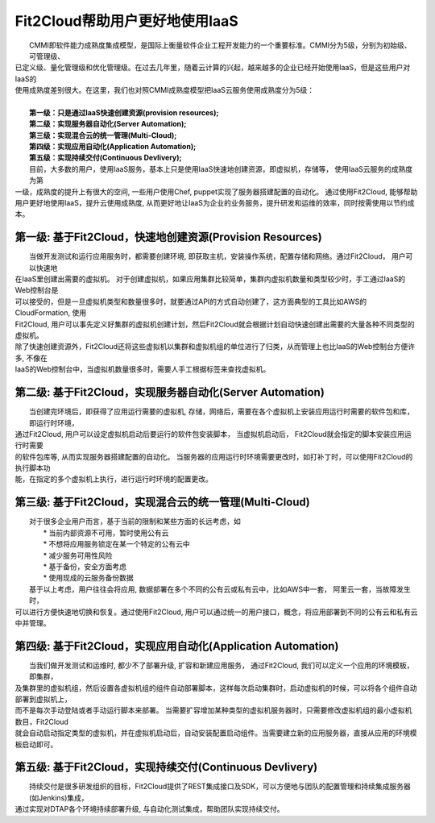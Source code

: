 Fit2Cloud帮助用户更好地使用IaaS
===================================================================

|    CMMI即软件能力成熟度集成模型，是国际上衡量软件企业工程开发能力的一个重要标准。CMMI分为5级，分别为初始级、可管理级、
| 已定义级、量化管理级和优化管理级。在过去几年里，随着云计算的兴起，越来越多的企业已经开始使用IaaS，但是这些用户对IaaS的
| 使用成熟度差别很大。在这里，我们也对照CMMI成熟度模型把IaaS云服务使用成熟度分为5级：
|
|     **第一级：只是通过IaaS快速创建资源(provision resources);**
|     **第二级：实现服务器自动化(Server Automation);**
|     **第三级：实现混合云的统一管理(Multi-Cloud);**
|     **第四级：实现应用自动化(Application Automation);**
|     **第五级：实现持续交付(Continuous Devlivery);**

.. image:: _static/080-improve-maturity.jpg

|	 目前，大多数的用户，使用IaaS服务，基本上只是使用IaaS快速地创建资源，即虚拟机，存储等， 使用IaaS云服务的成熟度为第
| 一级，成熟度的提升上有很大的空间, 一些用户使用Chef, puppet实现了服务器搭建配置的自动化。 通过使用Fit2Cloud, 能够帮助
| 用户更好地使用IaaS，提升云使用成熟度, 从而更好地让IaaS为企业的业务服务，提升研发和运维的效率，同时按需使用以节约成本。 

第一级: 基于Fit2Cloud，快速地创建资源(Provision Resources)
--------------------------------------------------------------------------
|     当做开发测试和运行应用服务时，都需要创建环境, 即获取主机，安装操作系统，配置存储和网络。通过Fit2Cloud， 用户可以快速地
| 在IaaS里创建出需要的虚拟机。 对于创建虚拟机，如果应用集群比较简单，集群内虚拟机数量和类型较少时，手工通过IaaS的Web控制台是
| 可以接受的，但是一旦虚拟机类型和数量很多时，就要通过API的方式自动创建了，这方面典型的工具比如AWS的CloudFormation, 使用
| Fit2Cloud, 用户可以事先定义好集群的虚拟机创建计划，然后Fit2Cloud就会根据计划自动快速创建出需要的大量各种不同类型的虚拟机。
| 除了快速创建资源外，Fit2Cloud还将这些虚拟机以集群和虚拟机组的单位进行了归类，从而管理上也比IaaS的Web控制台方便许多, 不像在
| IaaS的Web控制台中，当虚拟机数量很多时，需要人手工根据标签来查找虚拟机。

第二级: 基于Fit2Cloud，实现服务器自动化(Server Automation)
--------------------------------------------------------------------------
|     当创建完环境后，即获得了应用运行需要的虚拟机, 存储，网络后，需要在各个虚拟机上安装应用运行时需要的软件包和库，即运行时环境，
| 通过Fit2Cloud, 用户可以设定虚拟机启动后要运行的软件包安装脚本， 当虚拟机启动后， Fit2Cloud就会指定的脚本安装应用运行时需要
| 的软件包库等, 从而实现服务器搭建配置的自动化。 当服务器的应用运行时环境需要更改时，如打补丁时，可以使用Fit2Cloud的执行脚本功
| 能，在指定的多个虚拟机上执行，进行运行时环境的配置更改。

第三级: 基于Fit2Cloud，实现混合云的统一管理(Multi-Cloud)
--------------------------------------------------------------------------
|     对于很多企业用户而言，基于当前的限制和某些方面的长远考虑，如
|         * 当前内部资源不可用，暂时使用公有云
|         * 不想将应用服务锁定在某一个特定的公有云中
|         * 减少服务可用性风险
|         * 基于备份，安全方面考虑
|         * 使用现成的云服务备份数据
|     基于以上考虑，用户往往会将应用, 数据部署在多个不同的公有云或私有云中，比如AWS中一套， 阿里云一套，当故障发生时，
| 可以进行方便快速地切换和恢复。通过使用Fit2Cloud, 用户可以通过统一的用户接口，概念，将应用部署到不同的公有云和私有云
| 中并管理。

第四级: 基于Fit2Cloud，实现应用自动化(Application Automation)
--------------------------------------------------------------------------
|     当我们做开发测试和运维时, 都少不了部署升级, 扩容和新建应用服务， 通过Fit2Cloud, 我们可以定义一个应用的环境模板，即集群，
| 及集群里的虚拟机组，然后设置各虚拟机组的组件自动部署脚本，这样每次启动集群时，启动虚拟机的时候，可以将各个组件自动部署到虚拟机上，
| 而不是每次手动登陆或者手动运行脚本来部署。 当需要扩容增加某种类型的虚拟机服务器时，只需要修改虚拟机组的最小虚拟机数目，Fit2Cloud
| 就会自动启动指定类型的虚拟机，并在虚拟机启动后，自动安装配置启动组件。当需要建立新的应用服务器，直接从应用的环境模板启动即可。

第五级: 基于Fit2Cloud，实现持续交付(Continuous Devlivery)
--------------------------------------------------------------------------
|     持续交付是很多研发组织的目标，Fit2Cloud提供了REST集成接口及SDK，可以方便地与团队的配置管理和持续集成服务器(如Jenkins)集成，
| 通过实现对DTAP各个环境持续部署升级, 与自动化测试集成，帮助团队实现持续交付。
